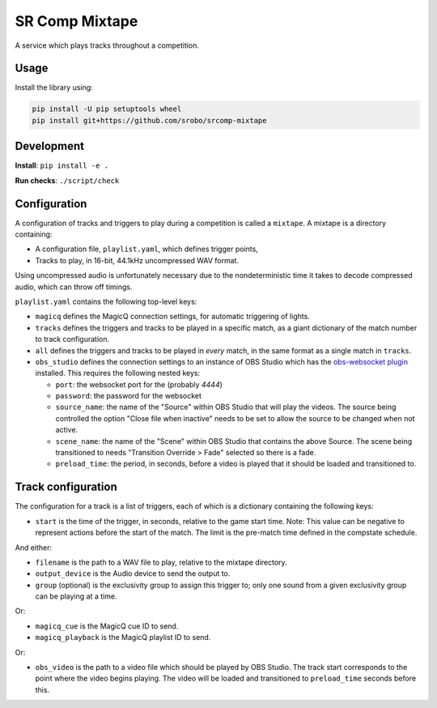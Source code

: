 SR Comp Mixtape
===============

|Build Status|

A service which plays tracks throughout a competition.

Usage
-----

Install the library using:

.. code:: shell

    pip install -U pip setuptools wheel
    pip install git+https://github.com/srobo/srcomp-mixtape


Development
-----------

**Install**:
``pip install -e .``

**Run checks**:
``./script/check``


Configuration
-------------

A configuration of tracks and triggers to play during a competition is called
a ``mixtape``. A mixtape is a directory containing:

- A configuration file, ``playlist.yaml``, which defines trigger points,
- Tracks to play, in 16-bit, 44.1kHz uncompressed WAV format.

Using uncompressed audio is unfortunately necessary due to the nondeterministic
time it takes to decode compressed audio, which can throw off timings.

``playlist.yaml`` contains the following top-level keys:

- ``magicq`` defines the MagicQ connection settings, for automatic triggering of lights.
- ``tracks`` defines the triggers and tracks to be played in a specific match, as a giant dictionary of the match number to track configuration.
- ``all`` defines the triggers and tracks to be played in *every* match, in the same format as a single match in ``tracks``.
- ``obs_studio`` defines the connection settings to an instance of OBS Studio
  which has the `obs-websocket plugin <https://github.com/Palakis/obs-websocket>`_
  installed. This requires the following nested keys:

  - ``port``: the websocket port for the (probably `4444`)
  - ``password``: the password for the websocket
  - ``source_name``: the name of the "Source" within OBS Studio that will play the videos.
    The source being controlled the option "Close file when inactive" needs to be set to allow the source to be changed when not active.
  - ``scene_name``: the name of the "Scene" within OBS Studio that contains the above Source.
    The scene being transitioned to needs "Transition Override > Fade" selected so there is a fade.
  - ``preload_time``: the period, in seconds, before a video is played that it should be loaded and transitioned to.

Track configuration
-------------------

The configuration for a track is a list of triggers, each of which is a dictionary containing the following keys:

- ``start`` is the time of the trigger, in seconds, relative to the game start time. Note: This value can be negative to represent actions before the start of the match. The limit is the pre-match time defined in the compstate schedule.

And either:

- ``filename`` is the path to a WAV file to play, relative to the mixtape directory.
- ``output_device`` is the Audio device to send the output to.
- ``group`` (optional) is the exclusivity group to assign this trigger to; only one sound from a given exclusivity group can be playing at a time.

Or:

- ``magicq_cue`` is the MagicQ cue ID to send.
- ``magicq_playback`` is the MagicQ playlist ID to send.

Or:

- ``obs_video`` is the path to a video file which should be played by OBS Studio.
  The track start corresponds to the point where the video begins playing.
  The video will be loaded and transitioned to ``preload_time`` seconds before this.


.. |Build Status| image:: https://circleci.com/gh/srobo/srcomp-mixtape.svg?style=svg
   :target: https://circleci.com/gh/srobo/srcomp-mixtape

